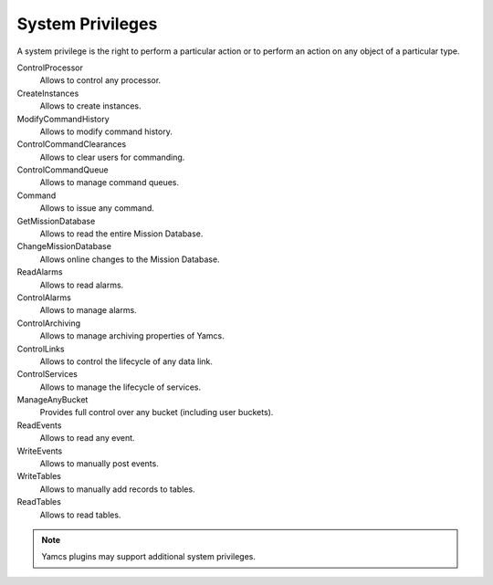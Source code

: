 System Privileges
=================

A system privilege is the right to perform a particular action or to perform an action on any object of a particular type.

ControlProcessor
    Allows to control any processor.
CreateInstances
    Allows to create instances.
ModifyCommandHistory
    Allows to modify command history.
ControlCommandClearances
    Allows to clear users for commanding.
ControlCommandQueue
    Allows to manage command queues.
Command
    Allows to issue any command.
GetMissionDatabase
    Allows to read the entire Mission Database.
ChangeMissionDatabase
    Allows online changes to the Mission Database.
ReadAlarms
    Allows to read alarms.
ControlAlarms
    Allows to manage alarms.
ControlArchiving
    Allows to manage archiving properties of Yamcs.
ControlLinks
    Allows to control the lifecycle of any data link.
ControlServices
    Allows to manage the lifecycle of services.
ManageAnyBucket
    Provides full control over any bucket (including user buckets).
ReadEvents
    Allows to read any event.
WriteEvents
    Allows to manually post events.
WriteTables
    Allows to manually add records to tables.
ReadTables
    Allows to read tables.

.. note::

    Yamcs plugins may support additional system privileges.
